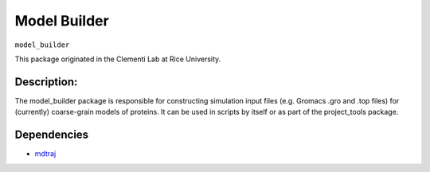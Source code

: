 =============
Model Builder
=============

``model_builder``

This package originated in the Clementi Lab at Rice University.

Description:
------------

The model_builder package is responsible for constructing simulation input files (e.g. Gromacs .gro and .top files) for (currently) coarse-grain models of proteins. It can be used in scripts by itself or as part of the project_tools package.

Dependencies
------------
* `mdtraj <https://mdtraj.org>`_
